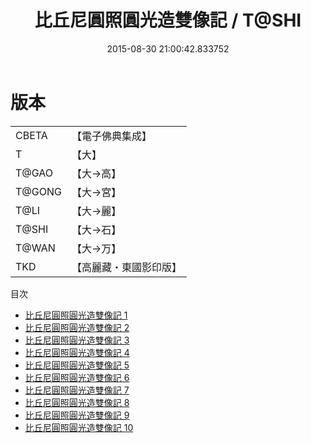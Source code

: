 #+TITLE: 比丘尼圓照圓光造雙像記 / T@SHI

#+DATE: 2015-08-30 21:00:42.833752
* 版本
 |     CBETA|【電子佛典集成】|
 |         T|【大】     |
 |     T@GAO|【大→高】   |
 |    T@GONG|【大→宮】   |
 |      T@LI|【大→麗】   |
 |     T@SHI|【大→石】   |
 |     T@WAN|【大→万】   |
 |       TKD|【高麗藏・東國影印版】|
目次
 - [[file:KR6o0084_001.txt][比丘尼圓照圓光造雙像記 1]]
 - [[file:KR6o0084_002.txt][比丘尼圓照圓光造雙像記 2]]
 - [[file:KR6o0084_003.txt][比丘尼圓照圓光造雙像記 3]]
 - [[file:KR6o0084_004.txt][比丘尼圓照圓光造雙像記 4]]
 - [[file:KR6o0084_005.txt][比丘尼圓照圓光造雙像記 5]]
 - [[file:KR6o0084_006.txt][比丘尼圓照圓光造雙像記 6]]
 - [[file:KR6o0084_007.txt][比丘尼圓照圓光造雙像記 7]]
 - [[file:KR6o0084_008.txt][比丘尼圓照圓光造雙像記 8]]
 - [[file:KR6o0084_009.txt][比丘尼圓照圓光造雙像記 9]]
 - [[file:KR6o0084_010.txt][比丘尼圓照圓光造雙像記 10]]
